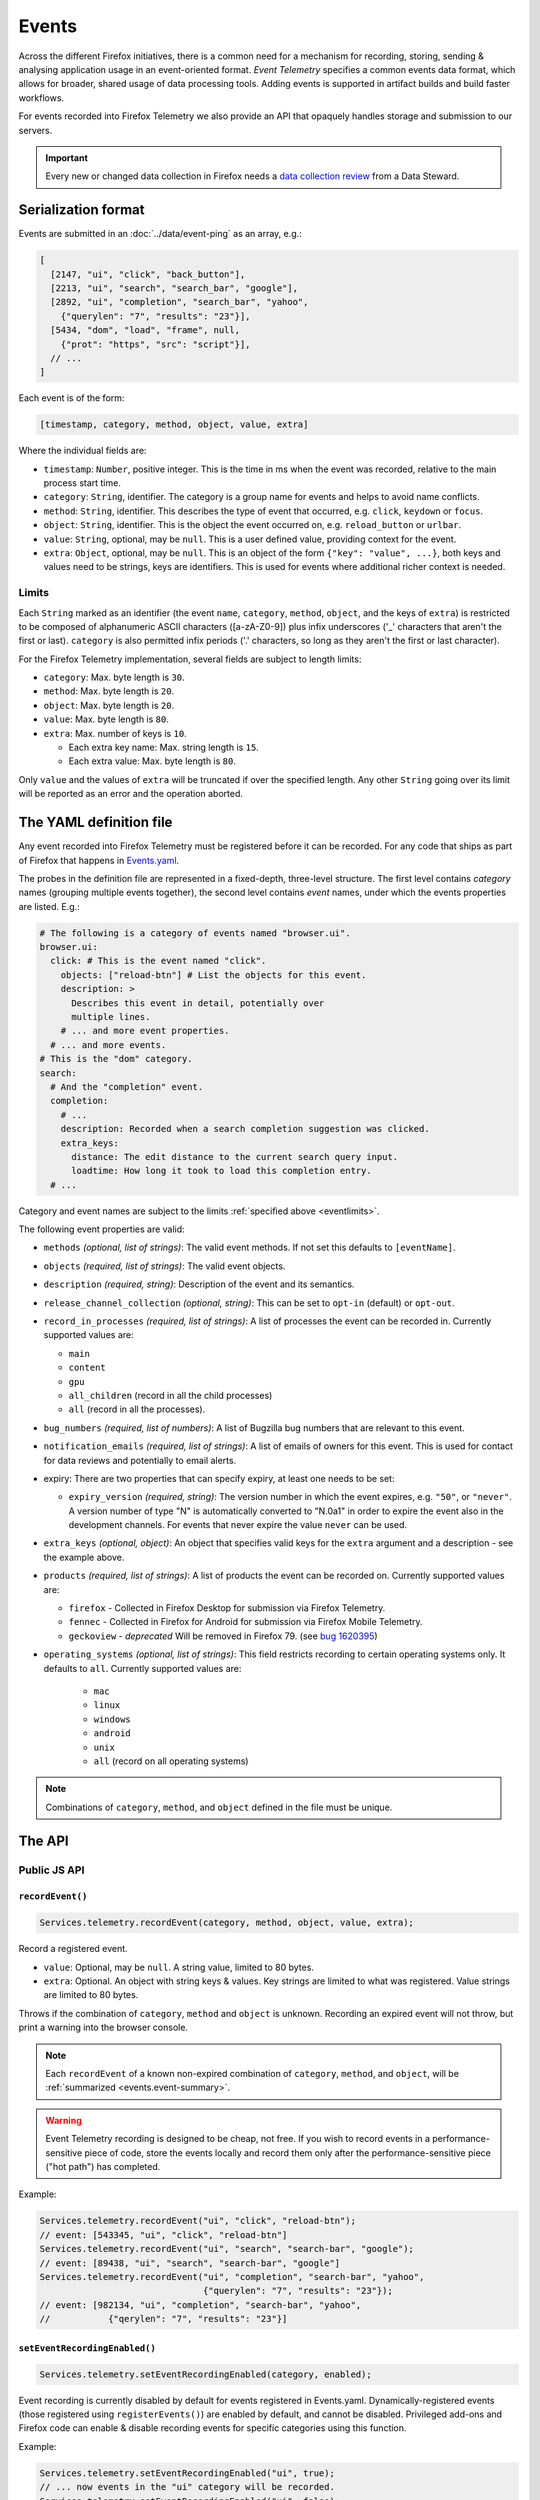 .. _eventtelemetry:

======
Events
======

Across the different Firefox initiatives, there is a common need for a mechanism for recording, storing, sending & analysing application usage in an event-oriented format.
*Event Telemetry* specifies a common events data format, which allows for broader, shared usage of data processing tools.
Adding events is supported in artifact builds and build faster workflows.

For events recorded into Firefox Telemetry we also provide an API that opaquely handles storage and submission to our servers.

.. important::

    Every new or changed data collection in Firefox needs a `data collection review <https://wiki.mozilla.org/Firefox/Data_Collection>`__ from a Data Steward.

.. _events.serializationformat:

Serialization format
====================

Events are submitted in an :doc:`../data/event-ping` as an array, e.g.:

.. code-block:: js

  [
    [2147, "ui", "click", "back_button"],
    [2213, "ui", "search", "search_bar", "google"],
    [2892, "ui", "completion", "search_bar", "yahoo",
      {"querylen": "7", "results": "23"}],
    [5434, "dom", "load", "frame", null,
      {"prot": "https", "src": "script"}],
    // ...
  ]

Each event is of the form:

.. code-block:: js

  [timestamp, category, method, object, value, extra]

Where the individual fields are:

- ``timestamp``: ``Number``, positive integer. This is the time in ms when the event was recorded, relative to the main process start time.
- ``category``: ``String``, identifier. The category is a group name for events and helps to avoid name conflicts.
- ``method``: ``String``, identifier. This describes the type of event that occurred, e.g. ``click``, ``keydown`` or ``focus``.
- ``object``: ``String``, identifier. This is the object the event occurred on, e.g. ``reload_button`` or ``urlbar``.
- ``value``: ``String``, optional, may be ``null``. This is a user defined value, providing context for the event.
- ``extra``: ``Object``, optional, may be ``null``. This is an object of the form ``{"key": "value", ...}``, both keys and values need to be strings, keys are identifiers. This is used for events where additional richer context is needed.

.. _eventlimits:

Limits
------

Each ``String`` marked as an identifier (the event ``name``, ``category``, ``method``,
``object``, and the keys of ``extra``) is restricted to be composed of alphanumeric ASCII
characters ([a-zA-Z0-9]) plus infix underscores ('_' characters that aren't the first or last).
``category`` is also permitted infix periods ('.' characters, so long as they aren't the
first or last character).

For the Firefox Telemetry implementation, several fields are subject to length limits:

- ``category``: Max. byte length is ``30``.
- ``method``: Max. byte length is ``20``.
- ``object``: Max. byte length is ``20``.
- ``value``: Max. byte length is ``80``.
- ``extra``: Max. number of keys is ``10``.

  - Each extra key name: Max. string length is ``15``.
  - Each extra value: Max. byte length is ``80``.

Only ``value`` and the values of ``extra`` will be truncated if over the specified length.
Any other ``String`` going over its limit will be reported as an error and the operation
aborted.

.. _eventdefinition:

The YAML definition file
========================

Any event recorded into Firefox Telemetry must be registered before it can be recorded.
For any code that ships as part of Firefox that happens in `Events.yaml <https://dxr.mozilla.org/mozilla-central/source/toolkit/components/telemetry/Events.yaml>`_.

The probes in the definition file are represented in a fixed-depth, three-level structure. The first level contains *category* names (grouping multiple events together), the second level contains *event* names, under which the events properties are listed. E.g.:

.. code-block:: yaml

  # The following is a category of events named "browser.ui".
  browser.ui:
    click: # This is the event named "click".
      objects: ["reload-btn"] # List the objects for this event.
      description: >
        Describes this event in detail, potentially over
        multiple lines.
      # ... and more event properties.
    # ... and more events.
  # This is the "dom" category.
  search:
    # And the "completion" event.
    completion:
      # ...
      description: Recorded when a search completion suggestion was clicked.
      extra_keys:
        distance: The edit distance to the current search query input.
        loadtime: How long it took to load this completion entry.
    # ...

Category and event names are subject to the limits :ref:`specified above <eventlimits>`.

The following event properties are valid:

- ``methods`` *(optional, list of strings)*: The valid event methods. If not set this defaults to ``[eventName]``.
- ``objects`` *(required, list of strings)*: The valid event objects.
- ``description`` *(required, string)*: Description of the event and its semantics.
- ``release_channel_collection`` *(optional, string)*: This can be set to ``opt-in`` (default) or ``opt-out``.
- ``record_in_processes`` *(required, list of strings)*: A list of processes the event can be recorded in. Currently supported values are:

  - ``main``
  - ``content``
  - ``gpu``
  - ``all_children`` (record in all the child processes)
  - ``all`` (record in all the processes).

- ``bug_numbers`` *(required, list of numbers)*: A list of Bugzilla bug numbers that are relevant to this event.
- ``notification_emails`` *(required, list of strings)*: A list of emails of owners for this event. This is used for contact for data reviews and potentially to email alerts.
- expiry: There are two properties that can specify expiry, at least one needs to be set:

  - ``expiry_version`` *(required, string)*: The version number in which the event expires, e.g. ``"50"``, or ``"never"``. A version number of type "N" is automatically converted to "N.0a1" in order to expire the event also in the development channels. For events that never expire the value ``never`` can be used.

- ``extra_keys`` *(optional, object)*: An object that specifies valid keys for the ``extra`` argument and a description - see the example above.
- ``products`` *(required, list of strings)*: A list of products the event can be recorded on. Currently supported values are:

  - ``firefox`` - Collected in Firefox Desktop for submission via Firefox Telemetry.
  - ``fennec`` - Collected in Firefox for Android for submission via Firefox Mobile Telemetry.
  - ``geckoview`` - *deprecated* Will be removed in Firefox 79. (see `bug 1620395 <https://bugzilla.mozilla.org/show_bug.cgi?id=1620395>`__)

- ``operating_systems`` *(optional, list of strings)*: This field restricts recording to certain operating systems only. It defaults to ``all``. Currently supported values are:

   - ``mac``
   - ``linux``
   - ``windows``
   - ``android``
   - ``unix``
   - ``all`` (record on all operating systems)

.. note::

  Combinations of ``category``, ``method``, and ``object`` defined in the file must be unique.

The API
=======

Public JS API
-------------

``recordEvent()``
~~~~~~~~~~~~~~~~~

.. code-block:: js

  Services.telemetry.recordEvent(category, method, object, value, extra);

Record a registered event.

* ``value``: Optional, may be ``null``. A string value, limited to 80 bytes.
* ``extra``: Optional. An object with string keys & values. Key strings are limited to what was registered. Value strings are limited to 80 bytes.

Throws if the combination of ``category``, ``method`` and ``object`` is unknown.
Recording an expired event will not throw, but print a warning into the browser console.

.. note::

  Each ``recordEvent`` of a known non-expired combination of ``category``, ``method``, and
  ``object``, will be :ref:`summarized <events.event-summary>`.

.. warning::

  Event Telemetry recording is designed to be cheap, not free. If you wish to record events in a performance-sensitive piece of code, store the events locally and record them only after the performance-sensitive piece ("hot path") has completed.

Example:

.. code-block:: js

  Services.telemetry.recordEvent("ui", "click", "reload-btn");
  // event: [543345, "ui", "click", "reload-btn"]
  Services.telemetry.recordEvent("ui", "search", "search-bar", "google");
  // event: [89438, "ui", "search", "search-bar", "google"]
  Services.telemetry.recordEvent("ui", "completion", "search-bar", "yahoo",
                                 {"querylen": "7", "results": "23"});
  // event: [982134, "ui", "completion", "search-bar", "yahoo",
  //           {"qerylen": "7", "results": "23"}]

``setEventRecordingEnabled()``
~~~~~~~~~~~~~~~~~~~~~~~~~~~~~~

.. code-block:: js

  Services.telemetry.setEventRecordingEnabled(category, enabled);

Event recording is currently disabled by default for events registered in Events.yaml.
Dynamically-registered events (those registered using ``registerEvents()``) are enabled by default, and cannot be disabled.
Privileged add-ons and Firefox code can enable & disable recording events for specific categories using this function.

Example:

.. code-block:: js

  Services.telemetry.setEventRecordingEnabled("ui", true);
  // ... now events in the "ui" category will be recorded.
  Services.telemetry.setEventRecordingEnabled("ui", false);
  // ... now "ui" events will not be recorded anymore.

.. note::

  Even if your event category isn't enabled, counts of events that attempted to be recorded will
  be :ref:`summarized <events.event-summary>`.

.. _registerevents:

``registerEvents()``
~~~~~~~~~~~~~~~~~~~~

.. code-block:: js

  Services.telemetry.registerEvents(category, eventData);

Register new events from add-ons.

* ``category`` - *(required, string)* The category the events are in.
* ``eventData`` - *(required, object)* An object of the form ``{eventName1: event1Data, ...}``, where each events data is an object with the entries:

  * ``methods`` - *(required, list of strings)* The valid event methods.
  * ``objects`` - *(required, list of strings)* The valid event objects.
  * ``extra_keys`` - *(optional, list of strings)* The valid extra keys for the event.
  * ``record_on_release`` - *(optional, bool)*
  * ``expired`` - *(optional, bool)* Whether this event entry is expired. This allows recording it without error, but it will be discarded. Defaults to false.

For events recorded from add-ons, registration happens at runtime. Any new events must first be registered through this function before they can be recorded.
The registered categories will automatically be enabled for recording, and cannot be disabled.
If a dynamic event uses the same category as a static event, the category will also be enabled upon registration.

After registration, the events can be recorded through the ``recordEvent()`` function. They will be submitted in event pings like static events are, under the ``dynamic`` process.

New events registered here are subject to the same limitations as the ones registered through ``Events.yaml``, although the naming was in parts updated to recent policy changes.

When add-ons are updated, they may re-register all of their events. In that case, any changes to events that are already registered are ignored. The only exception is expiry; an event that is re-registered with ``expired: true`` will not be recorded anymore.

Example:

.. code-block:: js

  Services.telemetry.registerEvents("myAddon.interaction", {
    "click": {
      methods: ["click"],
      objects: ["red_button", "blue_button"],
    }
  });
  // Now events can be recorded.
  Services.telemetry.recordEvent("myAddon.interaction", "click", "red_button");

Internal API
------------

.. code-block:: js

  Services.telemetry.snapshotEvents(dataset, clear, eventLimit);
  Services.telemetry.clearEvents();

These functions are only supposed to be used by Telemetry internally or in tests.

Also, the ``event-telemetry-storage-limit-reached`` topic is notified when the event ping event
limit is reached (configurable via the ``toolkit.telemetry.eventping.eventLimit`` preference).
This is intended only for use internally or in tests.

.. _events.event-summary:

Event Summary
=============

Calling ``recordEvent`` on any non-expired registered event will accumulate to a
:doc:`Scalar <scalars>` for ease of analysing uptake and usage patterns. Even if the event category
isn't enabled.

The scalar is ``telemetry.event_counts`` for statically-registered events (the ones in
``Events.yaml``) and ``telemetry.dynamic_event_counts`` for dynamically-registered events (the ones
registered via ``registerEvents``). These are :ref:`keyed scalars <scalars.keyed-scalars>` where
the keys are of the form ``category#method#object`` and the values are counts of the number of
times ``recordEvent`` was called with that combination of ``category``, ``method``, and ``object``.

These two scalars have a default maximum key limit of 500 per process. This limit is configurable
via the ``toolkit.telemetry.maxEventSummaryKeys`` preference.

Example:

.. code-block:: js

  // telemetry.event_counts summarizes in the same process the events were recorded

  // Let us suppose in the parent process this happens:
  Services.telemetry.recordEvent("interaction", "click", "document", "xuldoc");
  Services.telemetry.recordEvent("interaction", "click", "document", "xuldoc-neighbour");

  // And in each of child processes 1 through 4, this happens:
  Services.telemetry.recordEvent("interaction", "click", "document", "htmldoc");

In the case that ``interaction.click.document`` is statically-registered, this will result in the
parent-process scalar ``telemetry.event_counts`` having a key ``interaction#click#document`` with
value ``2`` and the content-process scalar ``telemetry.event_counts`` having a key
``interaction#click#document`` with the value ``4``.

All dynamically-registered events end up in the dynamic-process ``telemetry.dynamic_event_counts``
(notice the different name) regardless of in which process the events were recorded. From the
example above, if ``interaction.click.document`` was registered with ``registerEvents`` then
the dynamic-process scalar ``telemetry.dynamic_event_counts`` would have a key
``interaction#click#document`` with the value ``6``.

Testing
=======

Tests involving Event Telemetry often follow this four-step form:

1. ``Services.telemetry.clearEvents();`` To minimize the effects of prior code and tests.
2. ``Services.telemetry.setEventRecordingEnabled(myCategory, true);`` To enable the collection of
   your events. (May or may not be relevant in your case)
3. ``runTheCode();`` This is part of the test where you call the code that's supposed to collect
   Event Telemetry.
4. ``TelemetryTestUtils.assertEvents(expected, filter, options);`` This will check the
   events recorded by Event Telemetry against your provided list of expected events.
   If you only need to check the number of events recorded, you can use
   ``TelemetryTestUtils.assertNumberOfEvents(expectedNum, filter, options);``.
   Both utilities have `helpful inline documentation <https://hg.mozilla.org/mozilla-central/file/tip/toolkit/components/telemetry/tests/utils/TelemetryTestUtils.jsm>`_.


Version History
===============

- Firefox 52: Initial event support (`bug 1302663 <https://bugzilla.mozilla.org/show_bug.cgi?id=1302663>`_).
- Firefox 53: Event recording disabled by default (`bug 1329139 <https://bugzilla.mozilla.org/show_bug.cgi?id=1329139>`_).
- Firefox 54: Added child process events (`bug 1313326 <https://bugzilla.mozilla.org/show_bug.cgi?id=1313326>`_).
- Firefox 56: Added support for recording new probes from add-ons (`bug 1302681 <bug https://bugzilla.mozilla.org/show_bug.cgi?id=1302681>`_).
- Firefox 58:

   - Ignore re-registering existing events for a category instead of failing (`bug 1408975 <https://bugzilla.mozilla.org/show_bug.cgi?id=1408975>`_).
   - Removed support for the ``expiry_date`` property, as it was unused (`bug 1414638 <https://bugzilla.mozilla.org/show_bug.cgi?id=1414638>`_).
- Firefox 61:

   - Enabled support for adding events in artifact builds and build-faster workflows (`bug 1448945 <https://bugzilla.mozilla.org/show_bug.cgi?id=1448945>`_).
   - Added summarization of events (`bug 1440673 <https://bugzilla.mozilla.org/show_bug.cgi?id=1440673>`_).
- Firefox 66: Replace ``cpp_guard`` with ``operating_systems`` (`bug 1482912 <https://bugzilla.mozilla.org/show_bug.cgi?id=1482912>`_)`
